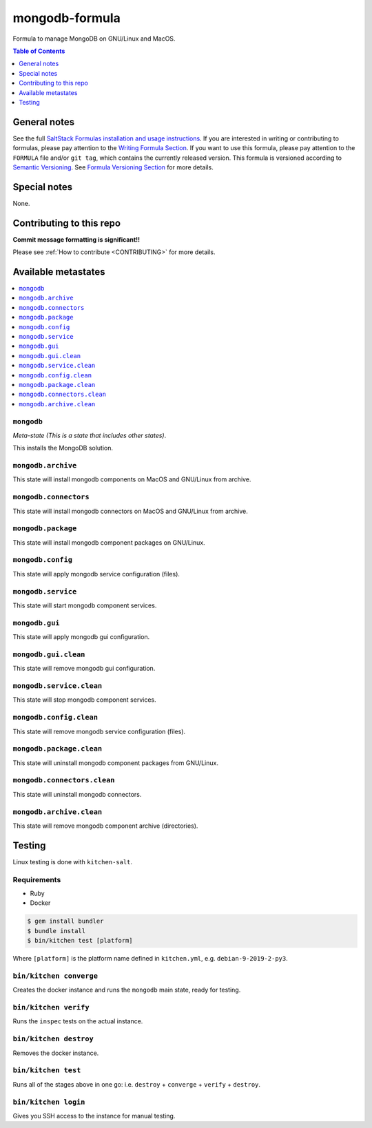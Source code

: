 .. _readme:

mongodb-formula
==================

Formula to manage MongoDB on GNU/Linux and MacOS.

|img_travis| |img_sr|

.. |img_travis| image:: https://travis-ci.com/saltstack-formulas/mongodb-formula.svg?branch=master
   :alt: Travis CI Build Status
   :scale: 100%
   :target: https://travis-ci.com/saltstack-formulas/mongodb-formula
.. |img_sr| image:: https://img.shields.io/badge/%20%20%F0%9F%93%A6%F0%9F%9A%80-semantic--release-e10079.svg
   :alt: Semantic Release
   :scale: 100%
   :target: https://github.com/semantic-release/semantic-release


.. contents:: **Table of Contents**
   :depth: 1

General notes
-------------

See the full `SaltStack Formulas installation and usage instructions
<https://docs.saltstack.com/en/latest/topics/development/conventions/formulas.html>`_.  If you are interested in writing or contributing to formulas, please pay attention to the `Writing Formula Section
<https://docs.saltstack.com/en/latest/topics/development/conventions/formulas.html#writing-formulas>`_. If you want to use this formula, please pay attention to the ``FORMULA`` file and/or ``git tag``, which contains the currently released version. This formula is versioned according to `Semantic Versioning <http://semver.org/>`_.  See `Formula Versioning Section <https://docs.saltstack.com/en/latest/topics/development/conventions/formulas.html#versioning>`_ for more details.

Special notes
-------------

None.

Contributing to this repo
-------------------------

**Commit message formatting is significant!!**

Please see :ref:`How to contribute <CONTRIBUTING>` for more details.

Available metastates
--------------------

.. contents::
   :local:

``mongodb``
^^^^^^^^^

*Meta-state (This is a state that includes other states)*.

This installs the MongoDB solution.


``mongodb.archive``
^^^^^^^^^^^^^^^^^

This state will install mongodb components on MacOS and GNU/Linux from archive.

``mongodb.connectors``
^^^^^^^^^^^^^^^^^^^^

This state will install mongodb connectors on MacOS and GNU/Linux from archive.

``mongodb.package``
^^^^^^^^^^^^^^^^^

This state will install mongodb component packages on GNU/Linux.

``mongodb.config``
^^^^^^^^^^^^^^^^

This state will apply mongodb service configuration (files).

``mongodb.service``
^^^^^^^^^^^^^^^^^

This state will start mongodb component services.

``mongodb.gui``
^^^^^^^^^^^^^

This state will apply mongodb gui configuration.

``mongodb.gui.clean``
^^^^^^^^^^^^^^^^^^^

This state will remove mongodb gui configuration.

``mongodb.service.clean``
^^^^^^^^^^^^^^^^^^^^^^^

This state will stop mongodb component services.

``mongodb.config.clean``
^^^^^^^^^^^^^^^^^^^^^^

This state will remove mongodb service configuration (files).

``mongodb.package.clean``
^^^^^^^^^^^^^^^^^^^^^^^

This state will uninstall mongodb component packages from GNU/Linux.

``mongodb.connectors.clean``
^^^^^^^^^^^^^^^^^^^^^^^^^^

This state will uninstall mongodb connectors.

``mongodb.archive.clean``
^^^^^^^^^^^^^^^^^^^^^^^

This state will remove mongodb component archive (directories).


Testing
-------

Linux testing is done with ``kitchen-salt``.

Requirements
^^^^^^^^^^^^

* Ruby
* Docker

.. code-block:: bash

   $ gem install bundler
   $ bundle install
   $ bin/kitchen test [platform]

Where ``[platform]`` is the platform name defined in ``kitchen.yml``,
e.g. ``debian-9-2019-2-py3``.

``bin/kitchen converge``
^^^^^^^^^^^^^^^^^^^^^^^^

Creates the docker instance and runs the ``mongodb`` main state, ready for testing.

``bin/kitchen verify``
^^^^^^^^^^^^^^^^^^^^^^

Runs the ``inspec`` tests on the actual instance.

``bin/kitchen destroy``
^^^^^^^^^^^^^^^^^^^^^^^

Removes the docker instance.

``bin/kitchen test``
^^^^^^^^^^^^^^^^^^^^

Runs all of the stages above in one go: i.e. ``destroy`` + ``converge`` + ``verify`` + ``destroy``.

``bin/kitchen login``
^^^^^^^^^^^^^^^^^^^^^

Gives you SSH access to the instance for manual testing.

